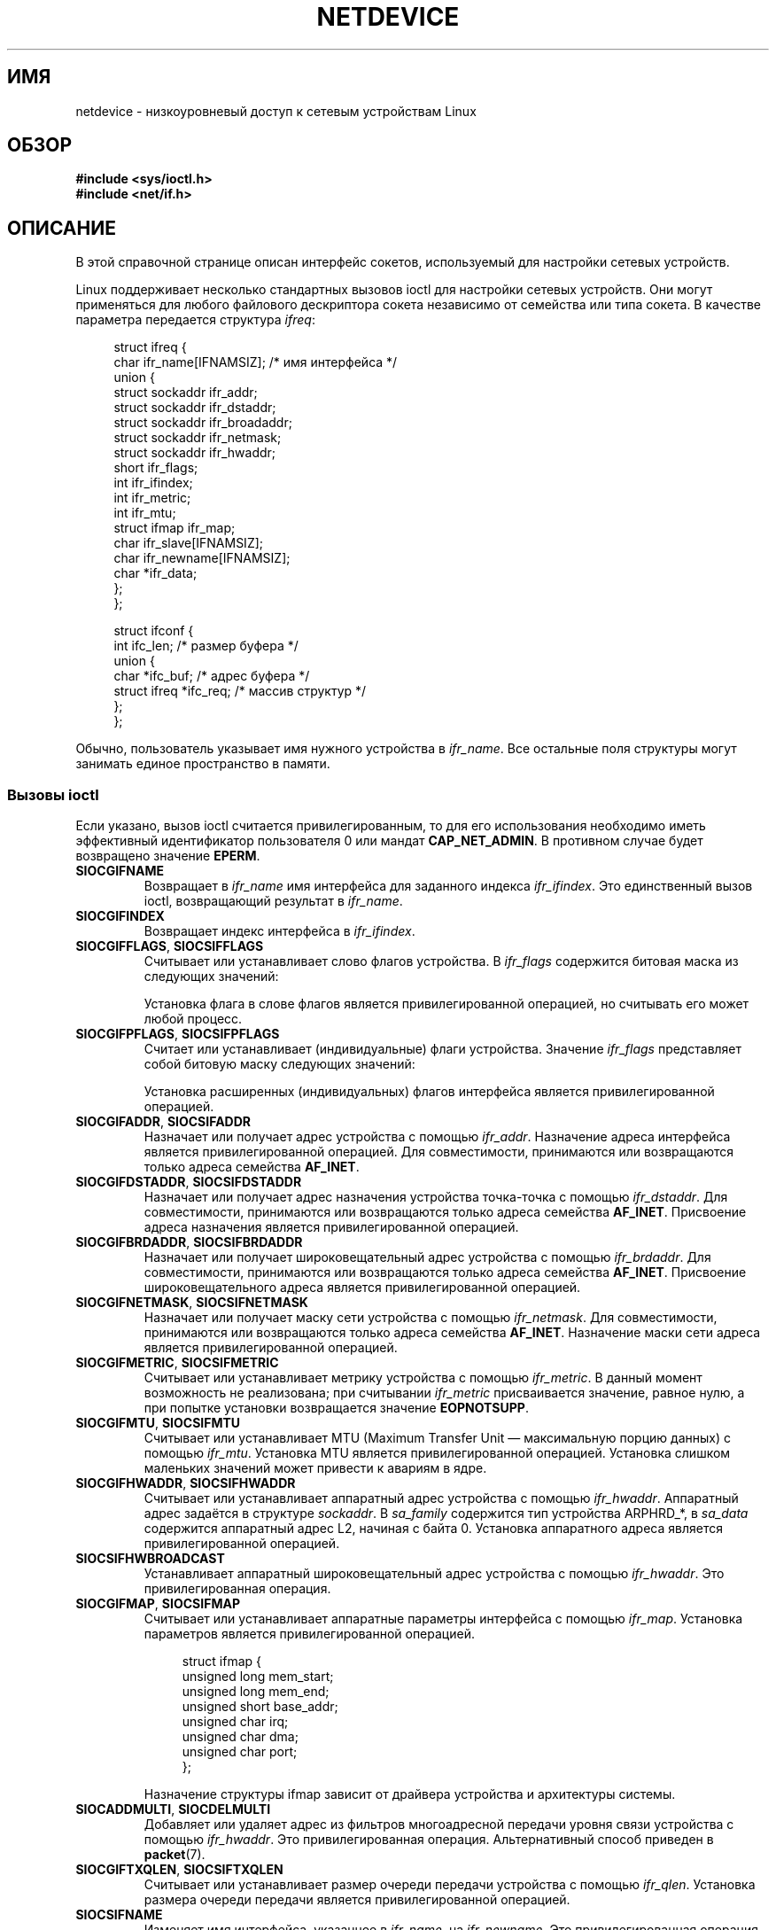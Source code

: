 .\" t
.\" Don't change the first line, it tells man that tbl is needed.
.\" This man page is Copyright (C) 1999 Andi Kleen <ak@muc.de>.
.\" Permission is granted to distribute possibly modified copies
.\" of this page provided the header is included verbatim,
.\" and in case of nontrivial modification author and date
.\" of the modification is added to the header.
.\" $Id: netdevice.7,v 1.10 2000/08/17 10:09:54 ak Exp $
.\"
.\" Modified, 2004-11-25, mtk, formatting and a few wording fixes
.\"
.\" Modified, 2011-11-02, <bidulock@openss7.org>, added many basic
.\"  but missing ioctls, such as SIOCGIFADDR.
.\"
.\"*******************************************************************
.\"
.\" This file was generated with po4a. Translate the source file.
.\"
.\"*******************************************************************
.TH NETDEVICE 7 2012\-04\-26 Linux "Руководство программиста Linux"
.SH ИМЯ
netdevice \- низкоуровневый доступ к сетевым устройствам Linux
.SH ОБЗОР
\fB#include <sys/ioctl.h>\fP
.br
\fB#include <net/if.h>\fP
.SH ОПИСАНИЕ
В этой справочной странице описан интерфейс сокетов, используемый для
настройки сетевых устройств.

Linux поддерживает несколько стандартных вызовов ioctl для настройки сетевых
устройств. Они могут применяться для любого файлового дескриптора сокета
независимо от семейства или типа сокета. В качестве параметра передается
структура \fIifreq\fP:

.in +4n
.nf
struct ifreq {
    char ifr_name[IFNAMSIZ]; /* имя интерфейса */
    union {
        struct sockaddr ifr_addr;
        struct sockaddr ifr_dstaddr;
        struct sockaddr ifr_broadaddr;
        struct sockaddr ifr_netmask;
        struct sockaddr ifr_hwaddr;
        short           ifr_flags;
        int             ifr_ifindex;
        int             ifr_metric;
        int             ifr_mtu;
        struct ifmap    ifr_map;
        char            ifr_slave[IFNAMSIZ];
        char            ifr_newname[IFNAMSIZ];
        char           *ifr_data;
    };
};

struct ifconf {
    int                 ifc_len; /* размер буфера */
    union {
        char           *ifc_buf; /* адрес буфера */
        struct ifreq   *ifc_req; /* массив структур */
    };
};
.fi
.in

Обычно, пользователь указывает имя нужного устройства в \fIifr_name\fP. Все
остальные поля структуры могут занимать единое пространство в памяти.
.SS "Вызовы ioctl"
Если указано, вызов ioctl считается привилегированным, то для его
использования необходимо иметь эффективный идентификатор пользователя 0 или
мандат \fBCAP_NET_ADMIN\fP. В противном случае будет возвращено значение
\fBEPERM\fP.
.TP 
\fBSIOCGIFNAME\fP
Возвращает в \fIifr_name\fP имя интерфейса для заданного индекса
\fIifr_ifindex\fP. Это единственный вызов ioctl, возвращающий результат в
\fIifr_name\fP.
.TP 
\fBSIOCGIFINDEX\fP
Возвращает индекс интерфейса в \fIifr_ifindex\fP.
.TP 
\fBSIOCGIFFLAGS\fP, \fBSIOCSIFFLAGS\fP
.\" Do not right adjust text blocks in tables
Считывает или устанавливает слово флагов устройства. В \fIifr_flags\fP
содержится битовая маска из следующих значений:
.na
.TS
tab(:);
c s
l l.
Флаги устройства
IFF_UP:Интерфейс активен.
IFF_BROADCAST:Установлен правильный широковещательный адрес.
IFF_DEBUG:Флаг внутренней отладки.
IFF_LOOPBACK:Интерфейс является устройством обратной петли.
IFF_POINTOPOINT:Интерфейс является соединением точка\-точка.
IFF_RUNNING:Ресурсы выделены.
IFF_NOARP:T{
Нет протокола arp, адрес назначения 2\-ого уровня (L2) не установлен.
T}
IFF_PROMISC:Интерфейс в режиме захвата (promiscuous).
IFF_NOTRAILERS:Избегать использования концевиков (trailers).
IFF_ALLMULTI:Принимать все многоадресные пакеты.
IFF_MASTER:Мастер в связке балансирования нагрузки.
IFF_SLAVE:Подчинённый в связке балансирования нагрузки.
IFF_MULTICAST:Поддержка многоадресной передачи.
IFF_PORTSEL:Может выбирать тип среды с помощью ifmap.
IFF_AUTOMEDIA:Запущен автоматический выбор среды.
IFF_DYNAMIC:T{
Адреса теряются, если интерфейс становится неактивным.
T}
IFF_LOWER_UP:Драйвер L1 указывает на включение интерфейса (начиная с Linux 2.6.17)
IFF_DORMANT:Драйвер L1 указывает на неактивность интерфейса (начиная с Linux 2.6.17)
IFF_ECHO:Посылать пакеты echo (начиная с Linux 2.6.25)


.TE
.ad
Установка флага в слове флагов является привилегированной операцией, но
считывать его может любой процесс.
.TP 
\fBSIOCGIFPFLAGS\fP, \fBSIOCSIFPFLAGS\fP
Считает или устанавливает (индивидуальные) флаги устройства. Значение
\fIifr_flags\fP представляет собой битовую маску следующих значений:
.TS
tab(:);
c s
l l.
Индивидуальные флаги
IFF_802_1Q_VLAN:Интерфейс является устройством 802.1Q VLAN.
IFF_EBRIDGE:Интерфейс является устройством моста Ethernet.
IFF_SLAVE_INACTIVE:Интерфейс является неактивным подчинённым в связке балансирования нагрузки.
IFF_MASTER_8023AD:Интерфейс является мастером в связке балансирования нагрузки 802.3ad.
IFF_MASTER_ALB:Интерфейс является мастером связки балансирования нагрузки в режиме balanced\-alb.
IFF_BONDING:Интерфейс является мастером или подчинённым в связке балансирования нагрузки.
IFF_SLAVE_NEEDARP:Интерфейсу требуется ARP для проверки.
IFF_ISATAP:Интерфейс является интерфейсом RFC4214 ISATAP.
.TE
.sp
Установка расширенных (индивидуальных) флагов интерфейса является
привилегированной операцией.
.TP 
\fBSIOCGIFADDR\fP, \fBSIOCSIFADDR\fP
Назначает или получает адрес устройства с помощью \fIifr_addr\fP. Назначение
адреса интерфейса является привилегированной операцией. Для совместимости,
принимаются или возвращаются только адреса семейства \fBAF_INET\fP.
.TP 
\fBSIOCGIFDSTADDR\fP, \fBSIOCSIFDSTADDR\fP
Назначает или получает адрес назначения устройства точка\-точка с помощью
\fIifr_dstaddr\fP. Для совместимости, принимаются или возвращаются только
адреса семейства \fBAF_INET\fP. Присвоение адреса назначения является
привилегированной операцией.
.TP 
\fBSIOCGIFBRDADDR\fP, \fBSIOCSIFBRDADDR\fP
Назначает или получает широковещательный адрес устройства с помощью
\fIifr_brdaddr\fP. Для совместимости, принимаются или возвращаются только
адреса семейства \fBAF_INET\fP. Присвоение широковещательного адреса является
привилегированной операцией.
.TP 
\fBSIOCGIFNETMASK\fP, \fBSIOCSIFNETMASK\fP
Назначает или получает маску сети устройства с помощью \fIifr_netmask\fP. Для
совместимости, принимаются или возвращаются только адреса семейства
\fBAF_INET\fP. Назначение маски сети адреса является привилегированной
операцией.
.TP 
\fBSIOCGIFMETRIC\fP, \fBSIOCSIFMETRIC\fP
Считывает или устанавливает метрику устройства с помощью \fIifr_metric\fP. В
данный момент возможность не реализована; при считывании \fIifr_metric\fP
присваивается значение, равное нулю, а при попытке установки возвращается
значение \fBEOPNOTSUPP\fP.
.TP 
\fBSIOCGIFMTU\fP, \fBSIOCSIFMTU\fP
Считывает или устанавливает MTU (Maximum Transfer Unit — максимальную порцию
данных) с помощью \fIifr_mtu\fP. Установка MTU является привилегированной
операцией. Установка слишком маленьких значений может привести к авариям в
ядре.
.TP 
\fBSIOCGIFHWADDR\fP, \fBSIOCSIFHWADDR\fP
Считывает или устанавливает аппаратный адрес устройства с помощью
\fIifr_hwaddr\fP. Аппаратный адрес задаётся в структуре \fIsockaddr\fP. В
\fIsa_family\fP содержится тип устройства ARPHRD_*, в \fIsa_data\fP содержится
аппаратный адрес L2, начиная с байта 0. Установка аппаратного адреса
является привилегированной операцией.
.TP 
\fBSIOCSIFHWBROADCAST\fP
Устанавливает аппаратный широковещательный адрес устройства с помощью
\fIifr_hwaddr\fP. Это привилегированная операция.
.TP 
\fBSIOCGIFMAP\fP, \fBSIOCSIFMAP\fP
Считывает или устанавливает аппаратные параметры интерфейса с помощью
\fIifr_map\fP. Установка параметров является привилегированной операцией.

.in +4n
.nf
struct ifmap {
    unsigned long   mem_start;
    unsigned long   mem_end;
    unsigned short  base_addr;
    unsigned char   irq;
    unsigned char   dma;
    unsigned char   port;
};
.fi
.in

Назначение структуры ifmap зависит от драйвера устройства и архитектуры
системы.
.TP 
\fBSIOCADDMULTI\fP, \fBSIOCDELMULTI\fP
Добавляет или удаляет адрес из фильтров многоадресной передачи уровня связи
устройства с помощью \fIifr_hwaddr\fP. Это привилегированная
операция. Альтернативный способ приведен в \fBpacket\fP(7).
.TP 
\fBSIOCGIFTXQLEN\fP, \fBSIOCSIFTXQLEN\fP
Считывает или устанавливает размер очереди передачи устройства с помощью
\fIifr_qlen\fP. Установка размера очереди передачи является привилегированной
операцией.
.TP 
\fBSIOCSIFNAME\fP
Изменяет имя интерфейса, указанное в \fIifr_name\fP, на \fIifr_newname\fP. Это
привилегированная операция. Она разрешена только тогда, когда интерфейс не
активен.
.TP 
\fBSIOCGIFCONF\fP
.\" Slaving isn't supported in 2.2
.\" .
.\" .TP
.\" .BR SIOCGIFSLAVE ", " SIOCSIFSLAVE
.\" Get or set the slave device using
.\" .IR ifr_slave .
.\" Setting the slave device is a privileged operation.
.\" .PP
.\" FIXME add amateur radio stuff.
Возвращает список адресов интерфейса (транспортный уровень). Для поддержки
совместимости в данный момент возвращаются только адреса семейства
\fBAF_INET\fP (IPv4). Пользователь передаёт в качестве аргумента вызова ioctl
структуру \fIifconf\fP. Она содержит в поле \fIifc_req\fP указатель на массив
структур \fIifreq\fP, а в поле \fIifc_len\fP его длину в байтах. Ядро заполняет
структуры \fIifreq\fP всеми текущими адресами третьего уровня (L3), связанными
с интерфейсом и являющимися активными: \fIifr_name\fP содержит имя интерфейса
(eth0:1 и т. п.), \fIifr_addr\fP содержит адрес. Ядро возвращает реальную длину
массива в \fIifc_len\fP. Если значение \fIifc_len\fP равно начальной длине, то
вероятно, переполнен буфер, и нужно попробовать ещё раз проделать то же
самое с буфером большего размера, чтобы в него поместились все адреса. Если
ошибок не было, то ioctl возвращает 0, в противном случае \-1. Переполнение
не является ошибкой.
.PP
Большинство протоколов поддерживают свои собственные вызовы ioctl для
настройки предназначенных только для протокола параметров
интерфейса. Подробности приведены в справочных страницах
протоколов. Настройка адресов IP описывается в \fBip\fP(7).
.PP
В дополнение ко всему, некоторые устройства поддерживают индивидуальные
(private) вызовы ioctl. Здесь они не описаны.
.SH ЗАМЕЧАНИЯ
Строго говоря, \fBSIOCGIFCONF\fP и другие вызовы ioctl, которые принимают или
возвращают только адреса сокетов \fBAF_INET\fP, работают только с IP и
принадлежат \fBip\fP(7).
.LP
Имена интерфейсов, не имеющих адресов или установленного флага
\fBIFF_RUNNING\fP, можно определить с помощью \fI/proc/net/dev\fP.
.LP
Локальные IP\-адреса IPv6 можно найти в /proc/net или по \fBrtnetlink\fP(7).
.SH ДЕФЕКТЫ
В glibc 2.1 отсутствует макрос \fIifr_newname\fP в файле
\fI<net/if.h>\fP. Добавьте следующие строки в вашу программу (чтобы
обойти это):
.sp
.in +4n
.nf
#ifndef ifr_newname
#define ifr_newname     ifr_ifru.ifru_slave
#endif
.fi
.in
.SH "СМОТРИТЕ ТАКЖЕ"
\fBproc\fP(5), \fBcapabilities\fP(7), \fBip\fP(7), \fBrtnetlink\fP(7)
